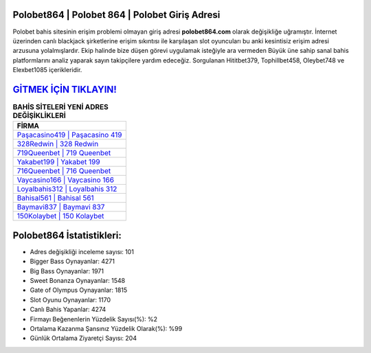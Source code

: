 ﻿Polobet864 | Polobet 864 | Polobet Giriş Adresi
===================================

.. image:: images/polobet-giris.jpg
   :width: 600
   
Polobet bahis sitesinin erişim problemi olmayan giriş adresi **polobet864.com** olarak değişikliğe uğramıştır. İnternet üzerinden canlı blackjack şirketlerine erişim sıkıntısı ile karşılaşan slot oyuncuları bu anki kesintisiz erişim adresi arzusuna yolalmışlardır. Ekip halinde bize düşen görevi uygulamak isteğiyle ara vermeden Büyük üne sahip  sanal bahis platformlarını analiz yaparak sayın takipçilere yardım edeceğiz. Sorgulanan Hititbet379, Tophillbet458, Oleybet748 ve Elexbet1085 içerikleridir.

`GİTMEK İÇİN TIKLAYIN! <https://cutt.ly/QwVVg2Vk>`_
==============

.. list-table:: **BAHİS SİTELERİ YENİ ADRES DEĞİŞİKLİKLERİ**
   :widths: 100
   :header-rows: 1

   * - FİRMA
   * - `Paşacasino419 | Paşacasino 419 <pasacasino419-pasacasino-419-pasacasino-giris-adresi.html>`_
   * - `328Redwin | 328 Redwin <328redwin-328-redwin-redwin-giris-adresi.html>`_
   * - `719Queenbet | 719 Queenbet <719queenbet-719-queenbet-queenbet-giris-adresi.html>`_	 
   * - `Yakabet199 | Yakabet 199 <yakabet199-yakabet-199-yakabet-giris-adresi.html>`_	 
   * - `716Queenbet | 716 Queenbet <716queenbet-716-queenbet-queenbet-giris-adresi.html>`_ 
   * - `Vaycasino166 | Vaycasino 166 <vaycasino166-vaycasino-166-vaycasino-giris-adresi.html>`_
   * - `Loyalbahis312 | Loyalbahis 312 <loyalbahis312-loyalbahis-312-loyalbahis-giris-adresi.html>`_	 
   * - `Bahisal561 | Bahisal 561 <bahisal561-bahisal-561-bahisal-giris-adresi.html>`_
   * - `Baymavi837 | Baymavi 837 <baymavi837-baymavi-837-baymavi-giris-adresi.html>`_
   * - `150Kolaybet | 150 Kolaybet <150kolaybet-150-kolaybet-kolaybet-giris-adresi.html>`_
	 
Polobet864 İstatistikleri:
===================================	 
* Adres değişikliği inceleme sayısı: 101
* Bigger Bass Oynayanlar: 4271
* Big Bass Oynayanlar: 1971
* Sweet Bonanza Oynayanlar: 1548
* Gate of Olympus Oynayanlar: 1815
* Slot Oyunu Oynayanlar: 1170
* Canlı Bahis Yapanlar: 4274
* Firmayı Beğenenlerin Yüzdelik Sayısı(%): %2
* Ortalama Kazanma Şansınız Yüzdelik Olarak(%): %99
* Günlük Ortalama Ziyaretçi Sayısı: 204
